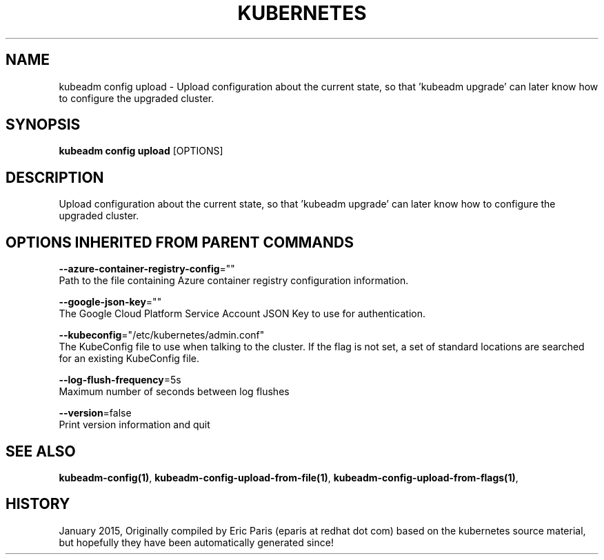 .TH "KUBERNETES" "1" " kubernetes User Manuals" "Eric Paris" "Jan 2015"  ""


.SH NAME
.PP
kubeadm config upload \- Upload configuration about the current state, so that 'kubeadm upgrade' can later know how to configure the upgraded cluster.


.SH SYNOPSIS
.PP
\fBkubeadm config upload\fP [OPTIONS]


.SH DESCRIPTION
.PP
Upload configuration about the current state, so that 'kubeadm upgrade' can later know how to configure the upgraded cluster.


.SH OPTIONS INHERITED FROM PARENT COMMANDS
.PP
\fB\-\-azure\-container\-registry\-config\fP=""
    Path to the file containing Azure container registry configuration information.

.PP
\fB\-\-google\-json\-key\fP=""
    The Google Cloud Platform Service Account JSON Key to use for authentication.

.PP
\fB\-\-kubeconfig\fP="/etc/kubernetes/admin.conf"
    The KubeConfig file to use when talking to the cluster. If the flag is not set, a set of standard locations are searched for an existing KubeConfig file.

.PP
\fB\-\-log\-flush\-frequency\fP=5s
    Maximum number of seconds between log flushes

.PP
\fB\-\-version\fP=false
    Print version information and quit


.SH SEE ALSO
.PP
\fBkubeadm\-config(1)\fP, \fBkubeadm\-config\-upload\-from\-file(1)\fP, \fBkubeadm\-config\-upload\-from\-flags(1)\fP,


.SH HISTORY
.PP
January 2015, Originally compiled by Eric Paris (eparis at redhat dot com) based on the kubernetes source material, but hopefully they have been automatically generated since!
